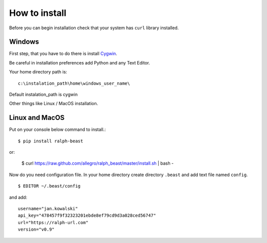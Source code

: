 ==============
How to install
==============

Before you can begin installation check that your system has ``curl`` library
installed.

Windows
-------

First step, that you have to do there is install Cygwin_.

.. _Cygwin: http://cygwin.com/install.html

Be careful in installation preferences add Python and any Text Editor.

.. image:: img/cygwin.png

Your home directory path is: ::

  c:\instalation_path\home\windows_user_name\

Default instalation_path is cygwin

Other things like Linux / MacOS installation.

Linux and MacOS
---------------

Put on your console below command to install.::

  $ pip install ralph-beast

or:

  $ curl https://raw.github.com/allegro/ralph_beast/master/install.sh | bash -


Now do you need configuration file. In your home directory create directory
``.beast`` and add text file named ``config``. ::

  $ EDITOR ~/.beast/config

and add: ::

  username="jan.kowalski"
  api_key="478457f9f32323201ebde8ef79cd9d3a028ced56747"
  url="https://ralph-url.com"
  version="v0.9"
